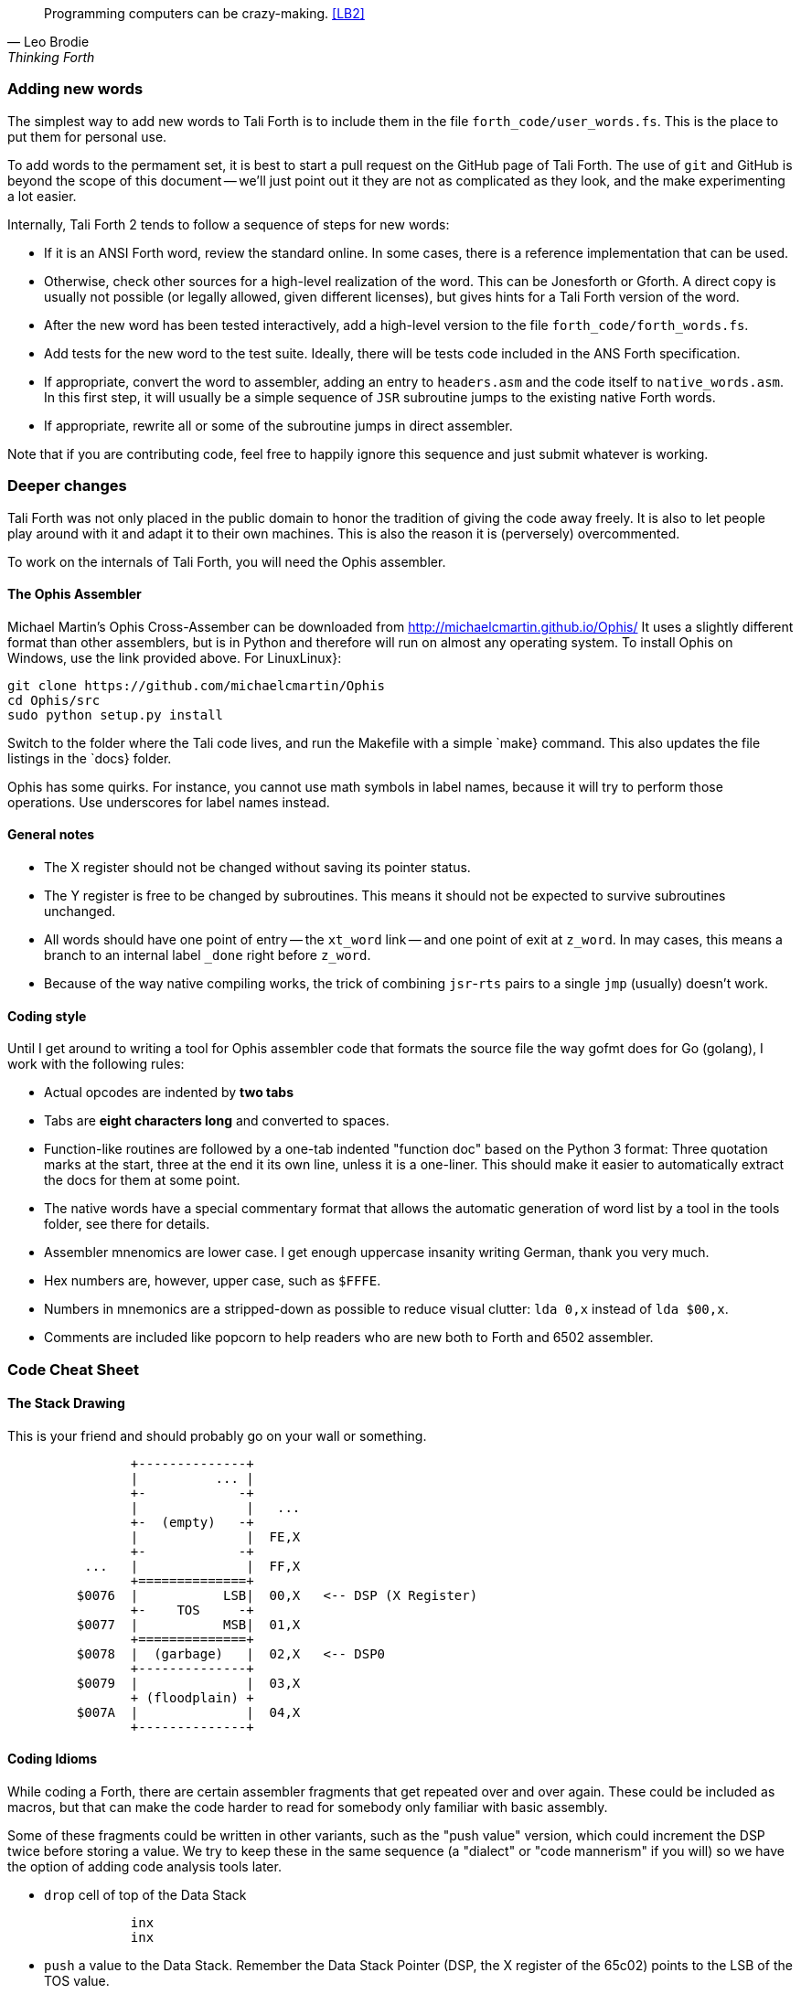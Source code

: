 [quote, Leo Brodie, Thinking Forth]
Programming computers can be crazy-making. <<LB2>>

=== Adding new words

The simplest way to add new words to Tali Forth is to include them in the file
`forth_code/user_words.fs`. This is the place to put them for personal use.

To add words to the permament set, it is best to start a pull request on the
GitHub page of Tali Forth. The use of `git` and GitHub is beyond the scope of
this document -- we'll just point out it they are not as complicated as they
look, and the make experimenting a lot easier.

Internally, Tali Forth 2 tends to follow a sequence of steps for new words:

* If it is an ANSI Forth word, review the standard online. In some cases, there
  is a reference implementation that can be used.

* Otherwise, check other sources for a high-level realization of the word. This
  can be Jonesforth or Gforth. A direct copy is usually not possible (or legally
  allowed, given different licenses), but gives hints for a Tali Forth version of
  the word.

* After the new word has been tested interactively, add a high-level
  version to the file `forth_code/forth_words.fs`.

* Add tests for the new word to the test suite. Ideally, there will
  be tests code included in the ANS Forth specification.

* If appropriate, convert the word to assembler, adding an entry to
  `headers.asm` and the code itself to `native_words.asm`. In this first step, it
  will usually be a simple sequence of `JSR` subroutine jumps to the existing
  native Forth words.

* If appropriate, rewrite all or some of the subroutine jumps in direct
  assembler.

Note that if you are contributing code, feel free to happily ignore this
sequence and just submit whatever is working.

=== Deeper changes

Tali Forth was not only placed in the public domain to honor the tradition of
giving the code away freely. It is also to let people play around with it and
adapt it to their own machines. This is also the reason it is (perversely)
overcommented.

To work on the internals of Tali Forth, you will need the Ophis
assembler.

==== The Ophis Assembler

Michael Martin's Ophis Cross-Assember can be downloaded from
http://michaelcmartin.github.io/Ophis/ It uses a slightly different format than
other assemblers, but is in Python and therefore will run on almost any
operating system. To install Ophis on Windows, use the link provided above. For
LinuxLinux}:

----
git clone https://github.com/michaelcmartin/Ophis
cd Ophis/src
sudo python setup.py install
----

Switch to the folder where the Tali code lives, and run the Makefile with a
simple `make} command. This also updates the file listings in the
`docs} folder.

Ophis has some quirks. For instance, you cannot use math symbols in label names,
because it will try to perform those operations. Use underscores for label names
instead.

==== General notes

* The X register should not be changed without saving its pointer status.

* The Y register is free to be changed by subroutines. This means it should not
  be expected to survive subroutines unchanged.

* All words should have one point of entry -- the `xt_word`
                link -- and one point of exit at `z_word`. In may cases,
                this means a branch to an internal label `_done` right
                before `z_word`.

* Because of the way native compiling works, the trick of combining
  `jsr`-`rts` pairs to a single `jmp` (usually) doesn't work.


==== Coding style

Until I get around to writing a tool for Ophis assembler code that formats the
source file the way gofmt does for Go (golang), I work with the following
rules:

* Actual opcodes are indented by **two tabs**

* Tabs are **eight characters long** and converted to spaces.

* Function-like routines are followed by a one-tab indented "function doc"
  based on the Python 3 format: Three quotation marks at the start, three at the
  end it its own line, unless it is a one-liner. This should make it easier to
  automatically extract the docs for them at some point.

* The native words have a special commentary format that allows the automatic
  generation of word list by a tool in the tools folder, see there for details.

* Assembler mnenomics are lower case. I get enough uppercase
  insanity writing German, thank you very much.

* Hex numbers are, however, upper case, such as `$FFFE`.

* Numbers in mnemonics are a stripped-down as possible to reduce
  visual clutter: `lda 0,x` instead of `lda $00,x`.

* Comments are included like popcorn to help readers who are new both to Forth
  and 6502 assembler.



=== Code Cheat Sheet

==== The Stack Drawing

This is your friend and should probably go on your wall or something.

....
                +--------------+
                |          ... |
                +-            -+
                |              |   ...
                +-  (empty)   -+
                |              |  FE,X
                +-            -+
          ...   |              |  FF,X
                +==============+
         $0076  |           LSB|  00,X   <-- DSP (X Register)
                +-    TOS     -+
         $0077  |           MSB|  01,X
                +==============+
         $0078  |  (garbage)   |  02,X   <-- DSP0
                +--------------+
         $0079  |              |  03,X
                + (floodplain) +
         $007A  |              |  04,X
                +--------------+
....

==== Coding Idioms

While coding a Forth, there are certain assembler fragments that get repeated
over and over again. These could be included as macros, but that can make the
code harder to read for somebody only familiar with basic assembly.

Some of these fragments could be written in other variants, such as the "push
value" version, which could increment the DSP twice before storing a value. We
try to keep these in the same sequence (a "dialect" or "code mannerism" if you
will) so we have the option of adding code analysis tools later.

* `drop` cell of top of the Data Stack 

----
                inx
                inx
----

* `push` a value to the Data Stack.  Remember the Data Stack Pointer (DSP, the
  X register of the 65c02) points to the LSB of the TOS value.

---- 
                dex
                dex
                lda $<LSB>      ; or pla, jsr kernel_getc, etc.
                sta 0,x
                lda $<LSB>      ; or pla, jsr kernel_getc, etc.
                sta 1,x
----

* `pop` a value off the Data Stack

----
                lda 0,x
                sta $<LSB>      ; or pha, jsr kernel_putc, etc
                lda 1,x
                sta $<MSB>      ; or pha, jsr kernel_putc, etc
                inx
                inx
----

==== vim Shortcuts

One option for these is to add abbreviations to your favorite editor, which
should of course be vim, because vim is cool. There are examples for that
further down. They all assume that auto-indent is on and we are two tabs in with
the code, and use `#` at the end of the abbreviation to keep them
separate from the normal words. My `~/.vimrc` file contains the following
lines for work on `.asm` files:

----
ab drop# inx<tab><tab>; drop<cr>inx<cr><left>
ab push# dex<tab><tab>; push<cr>dex<cr>lda $<LSB><cr>sta $00,x<cr>lda $<MSB><cr>sta $01,x<cr><up><up><u>
ab pop# lda $00,x<tab><tab>; pop<cr>sta $<LSB><cr>lda $01,x<cr>sta $<MSB><cr>inx<cr>inx<cr><up><up><up>>
----


